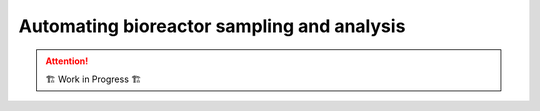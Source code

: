 ===========================================
Automating bioreactor sampling and analysis
===========================================

.. attention:: 
    🏗 Work in Progress 🏗